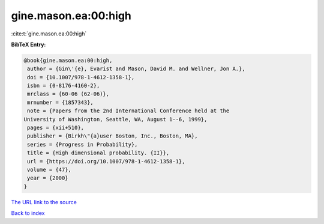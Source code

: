 gine.mason.ea:00:high
=====================

:cite:t:`gine.mason.ea:00:high`

**BibTeX Entry:**

.. code-block:: bibtex

   @book{gine.mason.ea:00:high,
    author = {Gin\'{e}, Evarist and Mason, David M. and Wellner, Jon A.},
    doi = {10.1007/978-1-4612-1358-1},
    isbn = {0-8176-4160-2},
    mrclass = {60-06 (62-06)},
    mrnumber = {1857343},
    note = {Papers from the 2nd International Conference held at the
   University of Washington, Seattle, WA, August 1--6, 1999},
    pages = {xii+510},
    publisher = {Birkh\"{a}user Boston, Inc., Boston, MA},
    series = {Progress in Probability},
    title = {High dimensional probability. {II}},
    url = {https://doi.org/10.1007/978-1-4612-1358-1},
    volume = {47},
    year = {2000}
   }
`The URL link to the source <ttps://doi.org/10.1007/978-1-4612-1358-1}>`_


`Back to index <../By-Cite-Keys.html>`_
